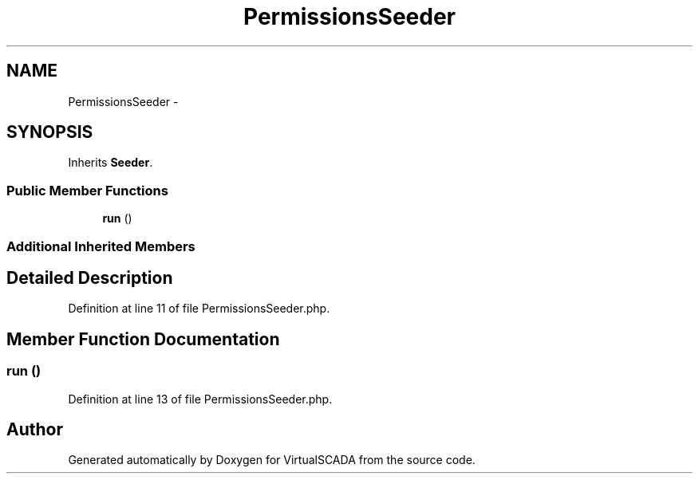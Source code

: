 .TH "PermissionsSeeder" 3 "Tue Apr 14 2015" "Version 1.0" "VirtualSCADA" \" -*- nroff -*-
.ad l
.nh
.SH NAME
PermissionsSeeder \- 
.SH SYNOPSIS
.br
.PP
.PP
Inherits \fBSeeder\fP\&.
.SS "Public Member Functions"

.in +1c
.ti -1c
.RI "\fBrun\fP ()"
.br
.in -1c
.SS "Additional Inherited Members"
.SH "Detailed Description"
.PP 
Definition at line 11 of file PermissionsSeeder\&.php\&.
.SH "Member Function Documentation"
.PP 
.SS "run ()"

.PP
Definition at line 13 of file PermissionsSeeder\&.php\&.

.SH "Author"
.PP 
Generated automatically by Doxygen for VirtualSCADA from the source code\&.
